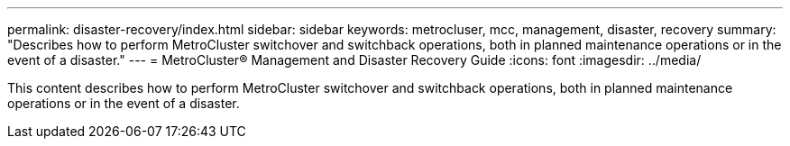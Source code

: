 ---
permalink: disaster-recovery/index.html
sidebar: sidebar
keywords: metrocluser, mcc, management, disaster, recovery
summary: "Describes how to perform MetroCluster switchover and switchback operations, both in planned maintenance operations or in the event of a disaster."
---
= MetroCluster® Management and Disaster Recovery Guide
:icons: font
:imagesdir: ../media/

[.lead]

This content describes how to perform MetroCluster switchover and switchback operations, both in planned maintenance operations or in the event of a disaster.

